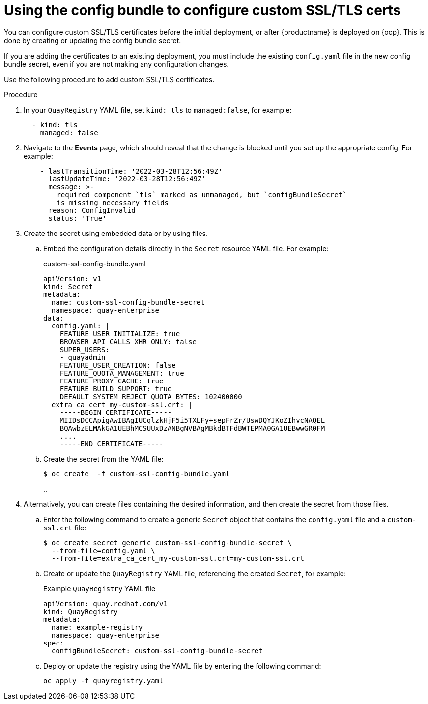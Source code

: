 :_content-type: PROCEDURE
[id="operator-custom-ssl-certs-config-bundle"]
= Using the config bundle to configure custom SSL/TLS certs

You can configure custom SSL/TLS certificates before the initial deployment, or after {productname} is deployed on {ocp}. This is done by creating or updating the config bundle secret.

If you are adding the certificates to an existing deployment, you must include the existing `config.yaml` file in the new config bundle secret, even if you are not making any configuration changes.

Use the following procedure to add custom SSL/TLS certificates.

.Procedure

. In your `QuayRegistry` YAML file, set `kind: tls` to `managed:false`, for example:
+
[source,yaml]
----
  - kind: tls
    managed: false
----

. Navigate to the *Events* page, which should reveal that the change is blocked until you set up the appropriate config. For example:
+
[source,yaml]
----
    - lastTransitionTime: '2022-03-28T12:56:49Z'
      lastUpdateTime: '2022-03-28T12:56:49Z'
      message: >-
        required component `tls` marked as unmanaged, but `configBundleSecret`
        is missing necessary fields
      reason: ConfigInvalid
      status: 'True'

----

. Create the secret using embedded data or by using files.

.. Embed the configuration details directly in the `Secret` resource YAML file. For example:
+
[source,yaml]
.custom-ssl-config-bundle.yaml
----
apiVersion: v1
kind: Secret
metadata:
  name: custom-ssl-config-bundle-secret
  namespace: quay-enterprise
data:
  config.yaml: |
    FEATURE_USER_INITIALIZE: true
    BROWSER_API_CALLS_XHR_ONLY: false
    SUPER_USERS:
    - quayadmin
    FEATURE_USER_CREATION: false
    FEATURE_QUOTA_MANAGEMENT: true
    FEATURE_PROXY_CACHE: true
    FEATURE_BUILD_SUPPORT: true
    DEFAULT_SYSTEM_REJECT_QUOTA_BYTES: 102400000
  extra_ca_cert_my-custom-ssl.crt: |
    -----BEGIN CERTIFICATE-----
    MIIDsDCCApigAwIBAgIUCqlzkHjF5i5TXLFy+sepFrZr/UswDQYJKoZIhvcNAQEL
    BQAwbzELMAkGA1UEBhMCSUUxDzANBgNVBAgMBkdBTFdBWTEPMA0GA1UEBwwGR0FM
    ....
    -----END CERTIFICATE-----
----

.. Create the secret from the YAML file:
+
----
$ oc create  -f custom-ssl-config-bundle.yaml
----
..

. Alternatively, you can create files containing the desired information, and then create the secret from those files.

.. Enter the following command to create a generic `Secret` object that contains the `config.yaml` file and a `custom-ssl.crt` file:
+
----
$ oc create secret generic custom-ssl-config-bundle-secret \
  --from-file=config.yaml \
  --from-file=extra_ca_cert_my-custom-ssl.crt=my-custom-ssl.crt
----


.. Create or update the `QuayRegistry` YAML file, referencing the created `Secret`, for example:
+
.Example `QuayRegistry` YAML file
+
[source,yaml]
----
apiVersion: quay.redhat.com/v1
kind: QuayRegistry
metadata:
  name: example-registry
  namespace: quay-enterprise
spec:
  configBundleSecret: custom-ssl-config-bundle-secret
----

.. Deploy or update the registry using the YAML file by entering the following command:
+
----
oc apply -f quayregistry.yaml
----


